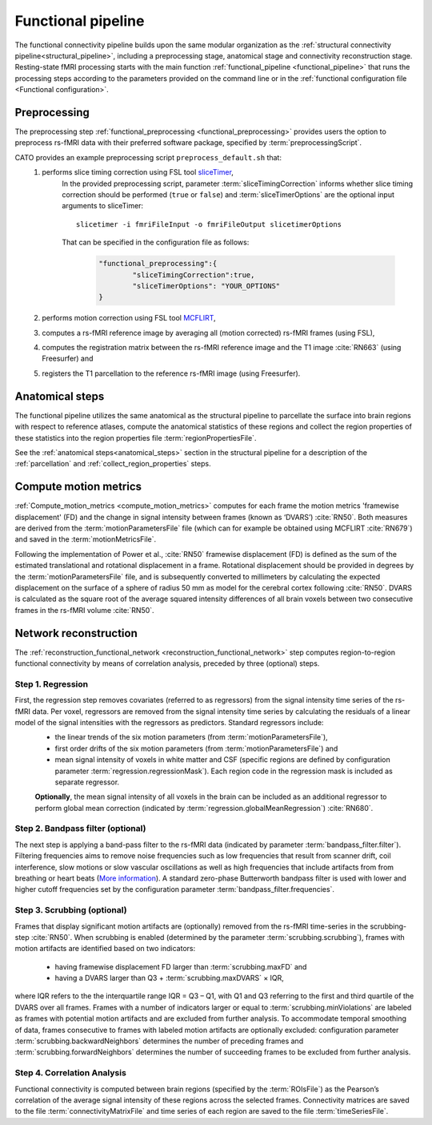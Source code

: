 .. _functional_pipeline:

==============================
Functional pipeline 
==============================

The functional connectivity pipeline builds upon the same modular organization as the :ref:`structural connectivity pipeline<structural_pipeline>`, including a preprocessing stage, anatomical stage and connectivity reconstruction stage. Resting-state fMRI processing starts with the main function :ref:`functional_pipeline <functional_pipeline>` that runs the processing steps according to the parameters provided on the command line or in the :ref:`functional configuration file <Functional configuration>`. 

.. _functional_preprocessing:

Preprocessing
----------------------------------------------------
The preprocessing step :ref:`functional_preprocessing <functional_preprocessing>` provides users the option to preprocess rs-fMRI data with their preferred software package, specified by :term:`preprocessingScript`.

CATO provides an example preprocessing script ``preprocess_default.sh`` that:
	1. performs slice timing correction using FSL tool `sliceTimer <http://poc.vl-e.nl/distribution/manual/fsl-3.2/slicetimer/index.html>`_,
		In the provided preprocessing script, parameter :term:`sliceTimingCorrection` informs whether slice timing correction should be performed (``true`` or ``false``) and :term:`sliceTimerOptions` are the optional input arguments to sliceTimer::

			slicetimer -i fmriFileInput -o fmriFileOutput slicetimerOptions

		That can be specified in the configuration file as follows:

			.. code-block:: JSON

				"functional_preprocessing":{
					"sliceTimingCorrection":true,
					"sliceTimerOptions": "YOUR_OPTIONS"
				}


	2. performs motion correction using FSL tool `MCFLIRT <https://fsl.fmrib.ox.ac.uk/fsl/fslwiki/MCFLIRT>`_,
	3. computes a rs-fMRI reference image by averaging all (motion corrected) rs-fMRI frames (using FSL),
	4. computes the registration matrix between the rs-fMRI reference image and the T1 image :cite:`RN663` (using Freesurfer) and
	5.  registers the T1 parcellation to the reference rs-fMRI image (using Freesurfer).

Anatomical steps
----------------------------------------------------
The functional pipeline utilizes the same anatomical as the structural pipeline to parcellate the surface into brain regions with respect to reference atlases, compute the anatomical statistics of these regions and collect the region properties of these statistics into the region properties file :term:`regionPropertiesFile`.

See the :ref:`anatomical steps<anatomical_steps>` section in the structural pipeline for a description of the :ref:`parcellation` and :ref:`collect_region_properties` steps.

.. _compute_motion_metrics:

Compute motion metrics
----------------------------------------------------
:ref:`Compute_motion_metrics <compute_motion_metrics>` computes for each frame the motion metrics 'framewise displacement' (FD) and the change in signal intensity between frames (known as ‘DVARS’) :cite:`RN50`. Both measures are derived from the :term:`motionParametersFile` file (which can for example be obtained using MCFLIRT :cite:`RN679`) and saved in the :term:`motionMetricsFile`.

Following the implementation of Power et al., :cite:`RN50` framewise displacement (FD) is defined as the sum of the estimated translational and rotational displacement in a frame. Rotational displacement should be provided in degrees by the :term:`motionParametersFile` file, and is subsequently converted to millimeters by calculating the expected displacement on the surface of a sphere of radius 50 mm as model for the cerebral cortex following :cite:`RN50`. DVARS is calculated as the square root of the average squared intensity differences of all brain voxels between two consecutive frames in the rs-fMRI volume :cite:`RN50`.

.. _reconstruction_functional_network:

Network reconstruction
----------------------------------------------------
The :ref:`reconstruction_functional_network <reconstruction_functional_network>` step computes region-to-region functional connectivity by means of correlation analysis, preceded by three (optional) steps.

Step 1. Regression
^^^^^^^^^^^^^^^^^^^^^^^^^^^^^^^^^^^^^
First, the regression step removes covariates (referred to as regressors) from the signal intensity time series of the rs-fMRI data. Per voxel, regressors are removed from the signal intensity time series by calculating the residuals of a linear model of the signal intensities with the regressors as predictors. Standard regressors include:
	- the linear trends of the six motion parameters (from :term:`motionParametersFile`),
	- first order drifts of the six motion parameters (from :term:`motionParametersFile`) and
	- mean signal intensity of voxels in white matter and CSF (specific regions are defined by configuration parameter :term:`regression.regressionMask`). Each region code in the regression mask is included as separate regressor.

	**Optionally**, the mean signal intensity of all voxels in the brain can be included as an additional regressor to perform global mean correction (indicated by :term:`regression.globalMeanRegression`) :cite:`RN680`.


Step 2. Bandpass filter (optional)
^^^^^^^^^^^^^^^^^^^^^^^^^^^^^^^^^^^^^
The next step is applying a band-pass filter to the rs-fMRI data (indicated by parameter :term:`bandpass_filter.filter`). Filtering frequencies aims to remove noise frequencies such as low frequencies that result from scanner drift, coil interference, slow motions or slow vascular oscillations as well as high frequencies that include artifacts from from breathing or heart beats (`More information <https://en.wikibooks.org/wiki/Neuroimaging_Data_Processing/Temporal_Filtering>`_). A standard zero-phase Butterworth bandpass filter is used with lower and higher cutoff frequencies set by the configuration parameter :term:`bandpass_filter.frequencies`.

Step 3. Scrubbing (optional)
^^^^^^^^^^^^^^^^^^^^^^^^^^^^^^^^^^^^^
Frames that display significant motion artifacts are (optionally) removed from the rs-fMRI time-series in the scrubbing-step :cite:`RN50`. When scrubbing is enabled (determined by the parameter :term:`scrubbing.scrubbing`), frames with motion artifacts are identified based on two indicators: 

	- having framewise displacement FD larger than :term:`scrubbing.maxFD` and
	- having a DVARS larger than Q3 + :term:`scrubbing.maxDVARS` × IQR,

where IQR refers to the the interquartile range IQR = Q3 – Q1, with Q1 and Q3 referring to the first and third quartile of the DVARS over all frames. Frames with a number of indicators larger or equal to :term:`scrubbing.minViolations` are labeled as frames with potential motion artifacts and are excluded from further analysis. To accommodate temporal smoothing of data, frames consecutive to frames with labeled motion artifacts are optionally excluded: configuration parameter :term:`scrubbing.backwardNeighbors` determines the number of preceding frames and :term:`scrubbing.forwardNeighbors` determines the number of succeeding frames to be excluded from further analysis.

Step 4. Correlation Analysis
^^^^^^^^^^^^^^^^^^^^^^^^^^^^^^^^^^^^^
Functional connectivity is computed between brain regions (specified by the :term:`ROIsFile`) as the Pearson’s correlation of the average signal intensity of these regions across the selected frames. Connectivity matrices are saved to the file :term:`connectivityMatrixFile` and time series of each region are saved to the file :term:`timeSeriesFile`.






